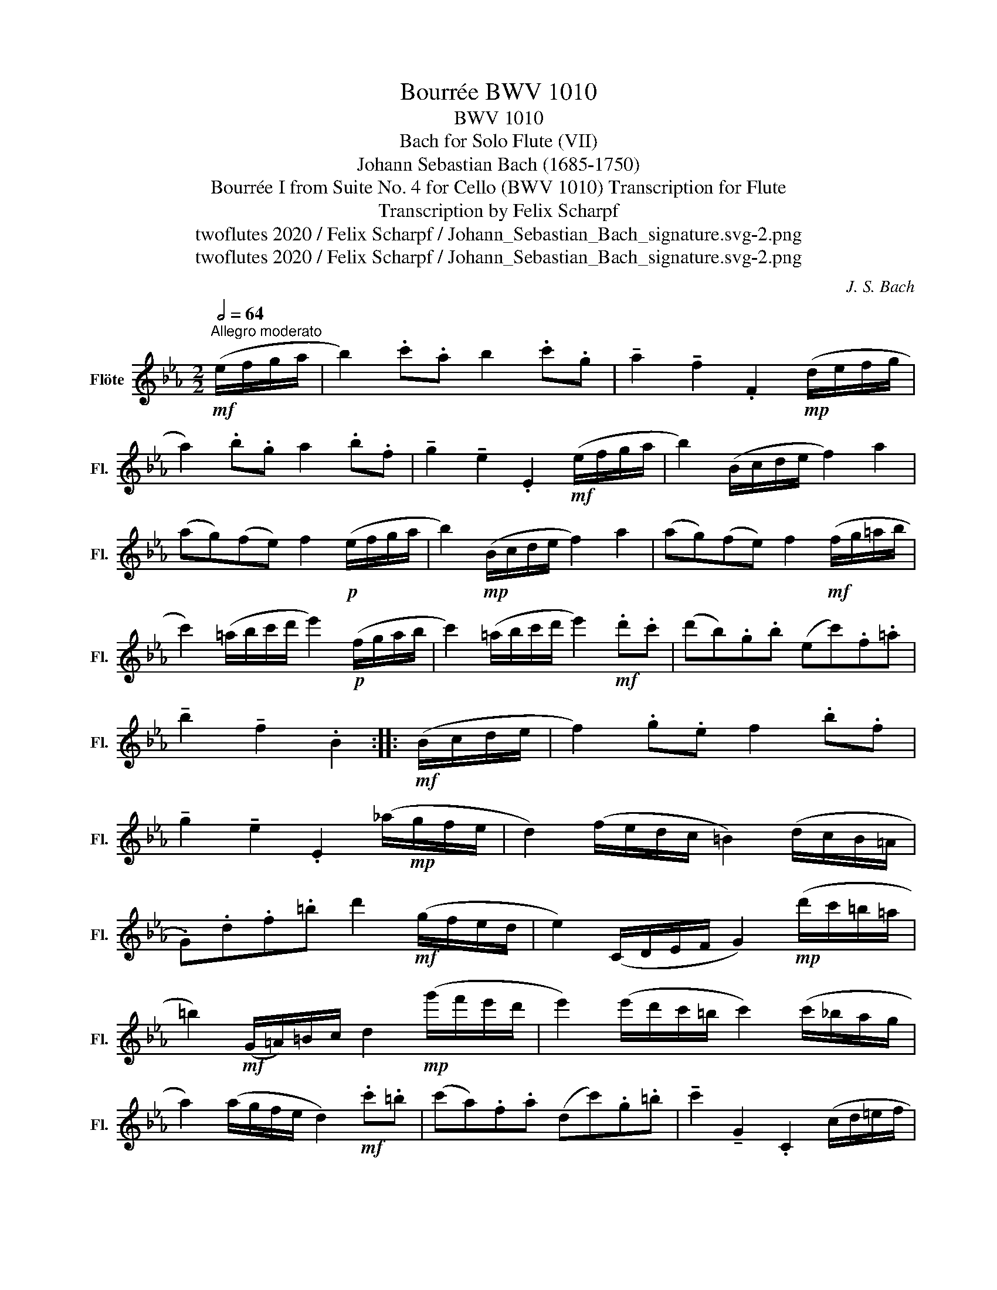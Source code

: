X:1
T:Bourrée BWV 1010
T:BWV 1010
T:Bach for Solo Flute (VII)
T:Johann Sebastian Bach (1685-1750)
T:Bourrée I from Suite No. 4 for Cello (BWV 1010) Transcription for Flute 
T:Transcription by Felix Scharpf
T:twoflutes 2020 / Felix Scharpf / Johann_Sebastian_Bach_signature.svg-2.png
T:twoflutes 2020 / Felix Scharpf / Johann_Sebastian_Bach_signature.svg-2.png
C:J. S. Bach
Z:twoflutes 2020 / Felix Scharpf / Johann_Sebastian_Bach_signature.svg-2.png
L:1/8
Q:1/2=64
M:2/2
K:Eb
V:1 treble nm="Flöte" snm="Fl."
V:1
"^Allegro moderato"!mf! (e/f/g/a/ | b2) .c'.a b2 .c'.g | !tenuto!a2 !tenuto!f2 .F2!mp! (d/e/f/g/ | %3
 a2) .b.g a2 .b.f | !tenuto!g2 !tenuto!e2 .E2!mf! (e/f/g/a/ | b2) (B/c/d/e/ f2) a2 | %6
 (ag)(fe) f2!p! (e/f/g/a/ | b2)!mp! (B/c/d/e/ f2) a2 | (ag)(fe) f2!mf! (f/g/=a/b/ | %9
 c'2) (=a/b/c'/d'/ e'2)!p! (f/g/a/b/ | c'2) (=a/b/c'/d'/ e'2)!mf! .d'.c' | (d'b).g.b (ec').f.=a | %12
 !tenuto!b2 !tenuto!f2 .B2 ::!mf! (B/c/d/e/ | f2) .g.e f2 .b.f | %15
 !tenuto!g2 !tenuto!e2 .E2 (_a/!mp!g/f/e/ | d2) (f/e/d/c/ =B2) (d/c/B/=A/ | %17
 .G).d.f.=b d'2!mf! (g/f/e/d/ | e2) (C/D/E/F/ G2)!mp! (d'/c'/=b/=a/ | %19
 =b2)!mf! (G/=A/)=B/c/ d2!mp! (g'/f'/e'/d'/ | e'2) (e'/d'/c'/=b/ c'2) (c'/_b/a/g/ | %21
 a2) (a/g/f/e/ d2)!mf! .c'.=b | (c'a).f.a (dc').g.=b | !tenuto!c'2 !tenuto!G2 .C2 (c/d/=e/f/ | %24
 g2) .a.f g2 .c'.g | (bagf) (e'd'c'b) | e'2!mp! (e/f/g/a/ b2) c'2 | (ed)(cd) B2!mf! (B/c/d/e/ | %28
 f2) (d/e/f/g/ a2)!p! (B/c/d/e/ | f2) (d/e/f/g/ a2)!mf! (e/f/g/a/ | %30
 b2) (g/a/b/c'/ _d'2)!p! (e/f/g/a/ | b2) (g/a/b/c'/ _d'2)!mf! (c'b) | %32
 (c'b)(ba) .b.g !tenuto!G(g/a/) | .b(g/a/) .b(a/g/) .a.f !tenuto!Fa | %34
 (g/f/e/d/ .e)b (g/f/e/d/ .e)!mp!e' | (a/g/f/g/ a/g/f/g/ a/g/f/e/ d/c/B/A/) | %36
 .G!mf!.e.c'.a b2 .c'.g | !tenuto!a2 !tenuto!f2 .F2 (c'/b/a/g/ | f2)!p! (a/g/f/e/ d2) (f/e/d/c/ | %39
 .B)!mp!.d.f._a f'2 (e'/d'/c'/b/ | e'2)!mf! (e/f/g/a/ b2) c'2 | (ed).c.d B2!mp! (e'/d'/c'/b/ | %42
 e'2)!mf! (e/f/g/a/ b2) c'2 | (_d'/c'/.b) c'2- c'(b/a/ b/a/.g) | (a/g/.f) g2- g(f/e/ f/e/.d) | %45
 .e.B.G.B .E2 (B/c/d/e/ | f2) (d/e/f/g/ a2)!p! (B/c/d/e/ | f2) (d/e/f/g/ a2)!mf! .g.f | %48
 (gb).e'.g (fe).B.d' | e'6 :| %50

